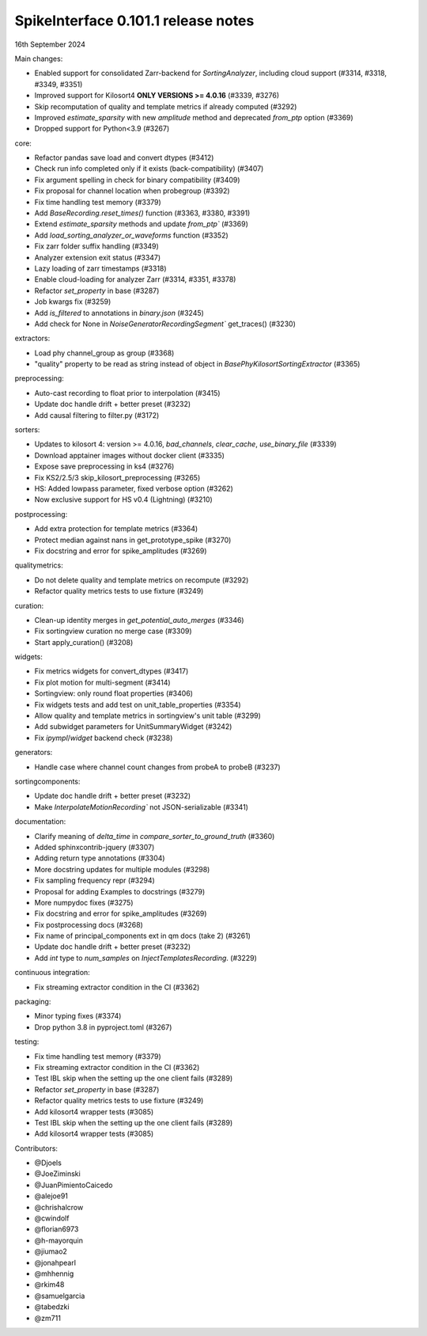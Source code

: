 .. _release0.101.1:

SpikeInterface 0.101.1 release notes
------------------------------------

16th September 2024

Main changes:

* Enabled support for consolidated Zarr-backend for `SortingAnalyzer`, including cloud support (#3314, #3318, #3349, #3351)
* Improved support for Kilosort4 **ONLY VERSIONS >= 4.0.16** (#3339, #3276)
* Skip recomputation of quality and template metrics if already computed (#3292)
* Improved `estimate_sparsity` with new `amplitude` method and deprecated `from_ptp` option (#3369)
* Dropped support for Python<3.9 (#3267)

core:

* Refactor pandas save load and convert dtypes (#3412)
* Check run info completed only if it exists (back-compatibility) (#3407)
* Fix argument spelling in check for binary compatibility (#3409)
* Fix proposal for channel location when probegroup (#3392)
* Fix time handling test memory (#3379)
* Add `BaseRecording.reset_times()` function (#3363, #3380, #3391)
* Extend `estimate_sparsity` methods and update `from_ptp`` (#3369)
* Add `load_sorting_analyzer_or_waveforms` function (#3352)
* Fix zarr folder suffix handling (#3349)
* Analyzer extension exit status (#3347)
* Lazy loading of zarr timestamps (#3318)
* Enable cloud-loading for analyzer Zarr (#3314, #3351, #3378)
* Refactor `set_property` in base (#3287)
* Job kwargs fix (#3259)
* Add `is_filtered` to annotations in `binary.json` (#3245)
* Add check for None in `NoiseGeneratorRecordingSegment`` get_traces() (#3230)

extractors:

* Load phy channel_group as group (#3368)
* "quality" property to be read as string instead of object in `BasePhyKilosortSortingExtractor` (#3365)

preprocessing:

* Auto-cast recording to float prior to interpolation (#3415)
* Update doc handle drift  + better preset (#3232)
* Add causal filtering to filter.py (#3172)

sorters:

* Updates to kilosort 4: version >= 4.0.16, `bad_channels`, `clear_cache`, `use_binary_file` (#3339)
* Download apptainer images without docker client (#3335)
* Expose save preprocessing in ks4 (#3276)
* Fix KS2/2.5/3 skip_kilosort_preprocessing (#3265)
* HS: Added lowpass parameter, fixed verbose option (#3262)
* Now exclusive support for HS v0.4 (Lightning) (#3210)

postprocessing:

* Add extra protection for template metrics (#3364)
* Protect median against nans in get_prototype_spike (#3270)
* Fix docstring and error for spike_amplitudes (#3269)

qualitymetrics:

* Do not delete quality and template metrics on recompute (#3292)
* Refactor quality metrics tests to use fixture (#3249)


curation:

* Clean-up identity merges in `get_potential_auto_merges` (#3346)
* Fix sortingview curation no merge case  (#3309)
* Start apply_curation() (#3208)

widgets:

* Fix metrics widgets for convert_dtypes (#3417)
* Fix plot motion for multi-segment (#3414)
* Sortingview: only round float properties (#3406)
* Fix widgets tests and add test on unit_table_properties (#3354)
* Allow quality and template metrics in sortingview's unit table (#3299)
* Add subwidget parameters for UnitSummaryWidget (#3242)
* Fix `ipympl`/`widget` backend check (#3238)

generators:

* Handle case where channel count changes from probeA to probeB (#3237)

sortingcomponents:

* Update doc handle drift  + better preset (#3232)
* Make `InterpolateMotionRecording`` not JSON-serializable (#3341)

documentation:

* Clarify meaning of `delta_time` in  `compare_sorter_to_ground_truth` (#3360)
* Added sphinxcontrib-jquery (#3307)
* Adding return type annotations (#3304)
* More docstring updates for multiple modules (#3298)
* Fix sampling frequency repr (#3294)
* Proposal for adding Examples to docstrings (#3279)
* More numpydoc fixes (#3275)
* Fix docstring and error for spike_amplitudes (#3269)
* Fix postprocessing docs (#3268)
* Fix name of principal_components ext in qm docs (take 2) (#3261)
* Update doc handle drift  + better preset (#3232)
* Add `int` type to `num_samples` on `InjectTemplatesRecording`. (#3229)

continuous integration:

* Fix streaming extractor condition in the CI (#3362)

packaging:

* Minor typing fixes (#3374)
* Drop python 3.8 in pyproject.toml (#3267)

testing:

* Fix time handling test memory (#3379)
* Fix streaming extractor condition in the CI (#3362)
* Test IBL skip when the setting up the one client fails (#3289)
* Refactor `set_property` in base (#3287)
* Refactor quality metrics tests to use fixture (#3249)
* Add kilosort4 wrapper tests (#3085)
* Test IBL skip when the setting up the one client fails (#3289)
* Add kilosort4 wrapper tests (#3085)

Contributors:

* @Djoels
* @JoeZiminski
* @JuanPimientoCaicedo
* @alejoe91
* @chrishalcrow
* @cwindolf
* @florian6973
* @h-mayorquin
* @jiumao2
* @jonahpearl
* @mhhennig
* @rkim48
* @samuelgarcia
* @tabedzki
* @zm711
